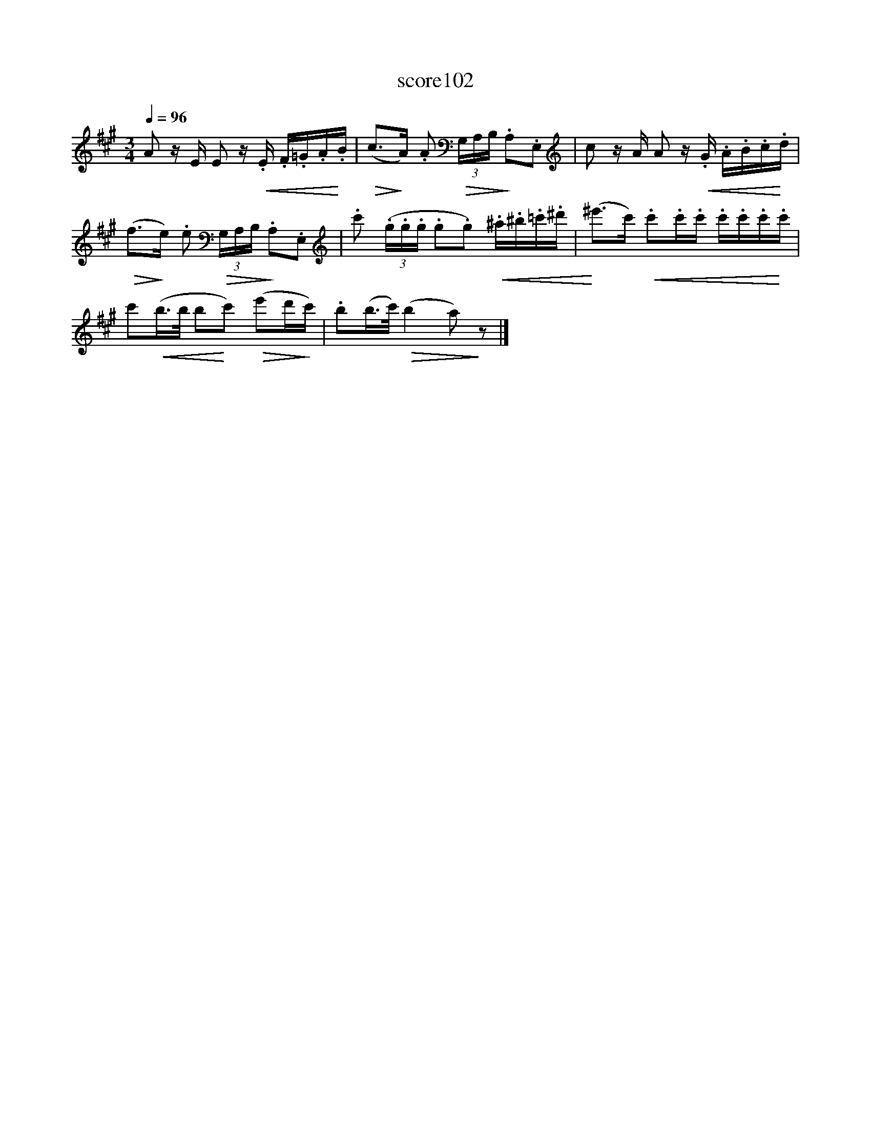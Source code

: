 X:7
T:score102
L:1/16
Q:1/4=96
M:3/4
I:linebreak $
K:A
 A2 zE E2 z!<(!.E .F.=G.A!<)!.B |!>(! (c2>!>)!A2) .A2!>(! (3G,A,B,!>)! .A,2.E,2 | %2
 c2 zA A2 z!<(!.G .A.B.c!<)!.d |$!>(! (f2>!>)!e2) .e2!>(! (3G,A,B,!>)! .A,2.E,2 | %4
 .c'2 (3(.g.g.g .g2.g2)!<(! .^a.^b.=c'.^d' |!<)! (^e'2>c'2)!<(! .c'2.c'.c' .c'.c'.c'!<)!.c' |$ %6
 c'2!<(!(b>b b2!<)!c'2)!>(! (e'2d'!>)!c') | .b2(b>c')!>(! (b4 a2)!>)! z2 |] %8
